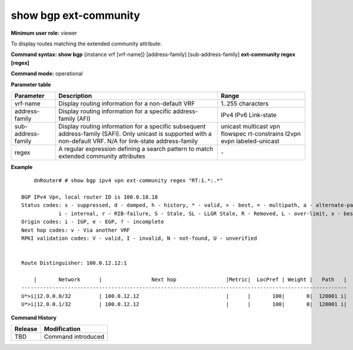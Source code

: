 show bgp ext-community
-----------------------

**Minimum user role:** viewer

To display routes matching the extended community attribute:

**Command syntax: show bgp** {instance vrf [vrf-name]} [address-family] [sub-address-family] **ext-community regex [regex]**

**Command mode:** operational


..
	**Internal Note**

	- use vrf to display information for a non-default vrf

	- for non-default instance vrf support only "unicast" sub-address-family

	- address-family sub-address-family are optional, if not specified display for all sub-address-families

	- regex is required to specify the extended community pattern to match

**Parameter table**

+--------------------+---------------------------------------------------------------------------------------------------------------------------------------------------------+-----------------------------+
| Parameter          | Description                                                                                                                                             | Range                       |
+====================+=========================================================================================================================================================+=============================+
| vrf-name           | Display routing information for a non-default VRF                                                                                                       | 1..255 characters           |
+--------------------+---------------------------------------------------------------------------------------------------------------------------------------------------------+-----------------------------+
| address-family     | Display routing information for a specific address-family (AFI)                                                                                         | IPv4                        |
|                    |                                                                                                                                                         | IPv6                        |
|                    |                                                                                                                                                         | Link-state                  |
+--------------------+---------------------------------------------------------------------------------------------------------------------------------------------------------+-----------------------------+
| sub-address-family | Display routing information for a specific subsequent address-family (SAFI). Only unicast is supported with a non-default VRF.                          | unicast                     |
|                    | N/A for link-state address-family                                                                                                                       | multicast                   |
|                    |                                                                                                                                                         | vpn                         |
|                    |                                                                                                                                                         | flowspec                    |
|                    |                                                                                                                                                         | rt-constrains               |
|                    |                                                                                                                                                         | l2vpn evpn                  |
|                    |                                                                                                                                                         | labeled-unicast             |
+--------------------+---------------------------------------------------------------------------------------------------------------------------------------------------------+-----------------------------+
| regex              | A regular expression defining a search pattern to match extended community attributes                                                                   | \-                          |
+--------------------+---------------------------------------------------------------------------------------------------------------------------------------------------------+-----------------------------+

**Example**
::

	dnRouter# # show bgp ipv4 vpn ext-community regex "RT:1.*:.*"

    BGP IPv4 Vpn, local router ID is 100.0.18.18
    Status codes: s - suppressed, d - damped, h - history, * - valid, > - best, = - multipath, a - alternate-path, P - Pending
                i - internal, r - RIB-failure, S - Stale, SL - LLGR Stale, R - Removed, L - over-limit, x - best-external
    Origin codes: i - IGP, e - EGP, ? - incomplete
    Next hop codes: v - Via another VRF
    RPKI validation codes: V - valid, I - invalid, N - not-found, U - unverified


    Route Distinguisher: 100.0.12.12:1

        |       Network      |                Next hop                |Metric|  LocPref | Weight |   Path   |
    ---------------------------------------------------------------------------------------------------------
    U*>i|12.0.0.0/32         | 100.0.12.12                            |      |       100|       0|  120001 i|
    U*>i|12.0.0.1/32         | 100.0.12.12                            |      |       100|       0|  120001 i|

.. **Help line:** displays routes matching the extended community attribute

**Command History**

+---------+------------------------------------------------------------------------------------------+
| Release | Modification                                                                             |
+=========+==========================================================================================+
| TBD     | Command introduced                                                                       |
+---------+------------------------------------------------------------------------------------------+ 